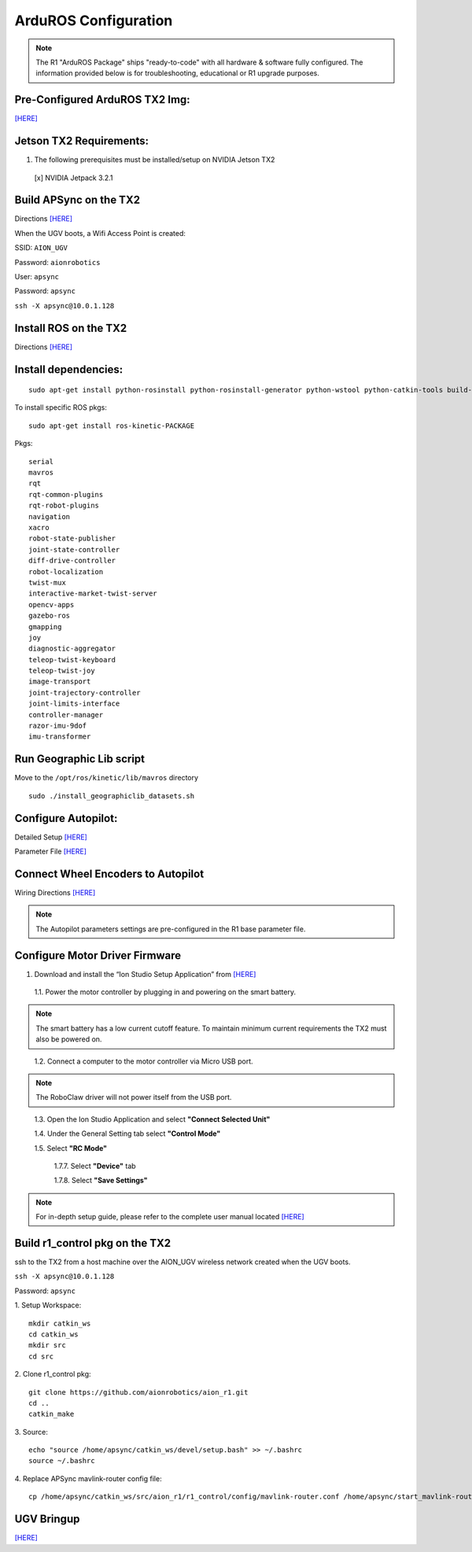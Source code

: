 =====================
ArduROS Configuration
=====================

.. note:: The R1 "ArduROS Package" ships "ready-to-code" with all hardware & software fully configured. The information provided below is for troubleshooting, educational or R1 upgrade purposes.

Pre-Configured ArduROS TX2 Img:
-------------------------------

`[HERE] <https://www.dropbox.com/s/28dbbkb3vhp9v7p/ArduROS.img.raw.tar.gz?dl=0>`_


Jetson TX2 Requirements:
------------------------

1. The following prerequisites must be installed/setup on NVIDIA Jetson TX2

  [x] NVIDIA Jetpack 3.2.1

Build APSync on the TX2
-------------------------
Directions `[HERE] <https://github.com/aionrobotics/apsync>`_

When the UGV boots, a Wifi Access Point is created:

SSID: ``AION_UGV``

Password: ``aionrobotics``

User: ``apsync``

Password: ``apsync``

``ssh -X apsync@10.0.1.128``

Install ROS on the TX2
----------------------
Directions `[HERE] <http://wiki.ros.org/kinetic/Installation/Ubuntu>`_


Install dependencies:
---------------------
::

  sudo apt-get install python-rosinstall python-rosinstall-generator python-wstool python-catkin-tools build-essential -y


To install specific ROS pkgs:
::

  sudo apt-get install ros-kinetic-PACKAGE

Pkgs:

::

  serial
  mavros
  rqt
  rqt-common-plugins
  rqt-robot-plugins
  navigation
  xacro
  robot-state-publisher
  joint-state-controller
  diff-drive-controller
  robot-localization
  twist-mux
  interactive-market-twist-server
  opencv-apps
  gazebo-ros
  gmapping
  joy
  diagnostic-aggregator
  teleop-twist-keyboard
  teleop-twist-joy
  image-transport
  joint-trajectory-controller
  joint-limits-interface
  controller-manager
  razor-imu-9dof
  imu-transformer


Run Geographic Lib script
-------------------------

Move to the ``/opt/ros/kinetic/lib/mavros`` directory

::

  sudo ./install_geographiclib_datasets.sh

Configure Autopilot:
--------------------

Detailed Setup `[HERE] <http://docs.aionrobotics.com/en/latest/ardupilot-package.html>`_

Parameter File `[HERE] <https://github.com/ArduPilot/ardupilot/blob/master/Tools/Frame_params/AION_R1_Rover.param>`_

Connect Wheel Encoders to Autopilot
-----------------------------------

Wiring Directions `[HERE] <http://ardupilot.org/copter/docs/common-wheel-encoder.html>`_

.. note:: The Autopilot parameters settings are pre-configured in the R1 base parameter file.

Configure Motor Driver Firmware
-------------------------------

1. Download and install the “Ion Studio Setup Application” from `[HERE] <http://downloads.ionmc.com/software/IonStudio/setup.exe>`_

  1.1.	Power the motor controller by plugging in and powering on the smart battery.

.. note:: The smart battery has a low current cutoff feature. To maintain minimum current requirements the TX2 must also be powered on.
..

  1.2.	Connect a computer to the motor controller via Micro USB port.

.. note:: The RoboClaw driver will not power itself from the USB port.
..

  1.3.	Open the Ion Studio Application and select **"Connect Selected Unit"**

  1.4.	Under the General Setting tab select **"Control Mode"**

  1.5.	Select **"RC Mode"**

    1.7.7.	 Select **"Device"** tab

    1.7.8.	 Select **"Save Settings"**


.. note:: For in-depth setup guide, please refer to the complete user manual located `[HERE] <http://downloads.ionmc.com/docs/roboclaw_user_manual.pdf>`_


Build r1_control pkg on the TX2
-------------------------------

ssh to the TX2 from a host machine over the AION_UGV wireless network created when the UGV boots.

``ssh -X apsync@10.0.1.128``

Password: ``apsync``

1. Setup Workspace:
::

  mkdir catkin_ws
  cd catkin_ws
  mkdir src
  cd src


2. Clone r1_control pkg:
::

  git clone https://github.com/aionrobotics/aion_r1.git
  cd ..
  catkin_make


3. Source:
::

  echo "source /home/apsync/catkin_ws/devel/setup.bash" >> ~/.bashrc
  source ~/.bashrc

4. Replace APSync mavlink-router config file:
::

  cp /home/apsync/catkin_ws/src/aion_r1/r1_control/config/mavlink-router.conf /home/apsync/start_mavlink-router


UGV Bringup
-------------
`[HERE] <http://docs.aionrobotics.com/en/latest/arduros-getting-started.html>`_
